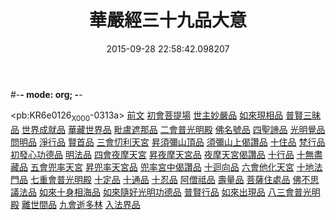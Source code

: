 #-*- mode: org; -*-
#+DATE: 2015-09-28 22:58:42.098207
#+TITLE: 華嚴經三十九品大意
#+PROPERTY: CBETA_ID X09n0242
#+PROPERTY: ID KR6e0126
#+PROPERTY: SOURCE 卍 Xuzangjing Vol. 09, No. 242
#+PROPERTY: VOL 09
#+PROPERTY: BASEEDITION X
#+PROPERTY: WITNESS CBETA

<pb:KR6e0126_X_000-0313a>
[[file:KR6e0126_001.txt::001-0313a3][前文]]
[[file:KR6e0126_001.txt::001-0313a10][初會菩提場]]
[[file:KR6e0126_001.txt::001-0313a10][世主妙嚴品]]
[[file:KR6e0126_001.txt::001-0313a18][如來現相品]]
[[file:KR6e0126_001.txt::0313b5][普賢三昧品]]
[[file:KR6e0126_001.txt::0313b9][世界成就品]]
[[file:KR6e0126_001.txt::0313b16][華藏世界品]]
[[file:KR6e0126_001.txt::0313c9][毗盧遮那品]]
[[file:KR6e0126_001.txt::0314a18][二會普光明殿]]
[[file:KR6e0126_001.txt::0314a18][佛名號品]]
[[file:KR6e0126_001.txt::0314b7][四聖諦品]]
[[file:KR6e0126_001.txt::0314b16][光明覺品]]
[[file:KR6e0126_001.txt::0315a3][問明品]]
[[file:KR6e0126_001.txt::0315a19][淨行品]]
[[file:KR6e0126_001.txt::0315b10][賢首品]]
[[file:KR6e0126_001.txt::0315c4][三會忉利天宮]]
[[file:KR6e0126_001.txt::0315c4][昇須彌山頂品]]
[[file:KR6e0126_001.txt::0315c16][須彌山上偈讚品]]
[[file:KR6e0126_001.txt::0316a5][十住品]]
[[file:KR6e0126_001.txt::0316a17][梵行品]]
[[file:KR6e0126_001.txt::0316b5][初發心功德品]]
[[file:KR6e0126_001.txt::0316b16][明法品]]
[[file:KR6e0126_001.txt::0316c5][四會夜摩天宮]]
[[file:KR6e0126_001.txt::0316c5][昇夜摩天宮品]]
[[file:KR6e0126_001.txt::0316c14][夜摩天宮偈讚品]]
[[file:KR6e0126_001.txt::0317a1][十行品]]
[[file:KR6e0126_001.txt::0317a17][十無盡藏品]]
[[file:KR6e0126_001.txt::0317a24][五會兜率天宮]]
[[file:KR6e0126_001.txt::0317a24][昇兜率天宮品]]
[[file:KR6e0126_001.txt::0317b16][兜率宮中偈讚品]]
[[file:KR6e0126_001.txt::0317c2][十迴向品]]
[[file:KR6e0126_001.txt::0317c21][六會他化天宮]]
[[file:KR6e0126_001.txt::0317c21][十地法門品]]
[[file:KR6e0126_001.txt::0318a22][七重會普光明殿]]
[[file:KR6e0126_001.txt::0318a22][十定品]]
[[file:KR6e0126_001.txt::0318b20][十通品]]
[[file:KR6e0126_001.txt::0318c4][十忍品]]
[[file:KR6e0126_001.txt::0318c11][阿僧祗品]]
[[file:KR6e0126_001.txt::0318c18][壽量品]]
[[file:KR6e0126_001.txt::0319a7][菩薩住處品]]
[[file:KR6e0126_001.txt::0319a19][佛不思議法品]]
[[file:KR6e0126_001.txt::0319b19][如來十身相海品]]
[[file:KR6e0126_001.txt::0319c10][如來隨好光明功德品]]
[[file:KR6e0126_001.txt::0319c22][普賢行品]]
[[file:KR6e0126_001.txt::0320a23][如來出現品]]
[[file:KR6e0126_001.txt::0320c23][八三會普光明殿]]
[[file:KR6e0126_001.txt::0320c23][離世間品]]
[[file:KR6e0126_001.txt::0321b2][九會逝多林]]
[[file:KR6e0126_001.txt::0321b2][入法界品]]
